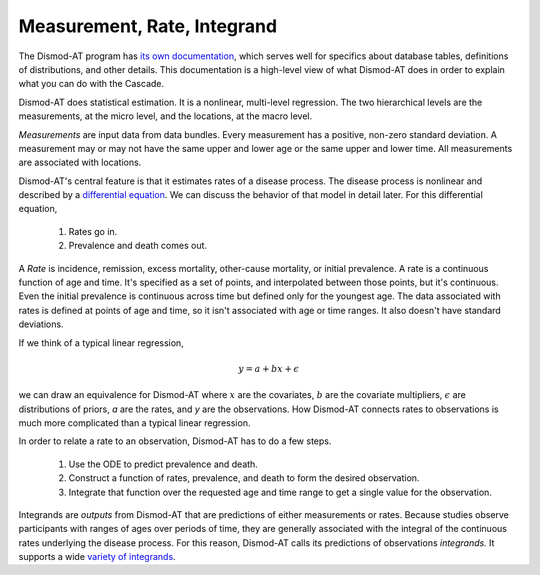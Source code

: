 .. _dismod-measurement:

Measurement, Rate, Integrand
----------------------------

The Dismod-AT program has
`its own documentation <https://bradbell.github.io/dismod_at/doc/dismod_at.htm>`_,
which serves well for specifics about database tables, definitions of distributions,
and other details. This documentation is a high-level view of what Dismod-AT does
in order to explain what you can do with the Cascade.

Dismod-AT does statistical estimation. It is a nonlinear, multi-level regression.
The two hierarchical levels are the measurements, at the micro level, and the locations,
at the macro level.

.. index:: measurement

*Measurements* are input data from data bundles. Every measurement has
a positive, non-zero standard deviation. A measurement may or may not have
the same upper and lower age or the same upper and lower time.
All measurements are associated with locations.

Dismod-AT's central feature is that it estimates rates of a disease process.
The disease process is nonlinear and described by a
`differential equation <https://bradbell.github.io/dismod_at/doc/avg_integrand.htm>`_.
We can discuss the behavior of that model in detail later. For this differential
equation,

 1. Rates go in.
 2. Prevalence and death comes out.

.. index:: rate

A *Rate* is incidence, remission, excess mortality, other-cause mortality, or
initial prevalence. A rate is a continuous function of age and time. It's specified
as a set of points, and interpolated between those points, but it's continuous.
Even the initial prevalence is continuous across time but defined only for the youngest
age. The data associated with rates is defined at points of age and time, so
it isn't associated with age or time ranges. It also doesn't have standard
deviations.

If we think of a typical linear regression,

.. math::

    y = a + bx + \epsilon

we can draw an equivalence for Dismod-AT where :math:`x` are the covariates,
:math:`b` are the covariate multipliers, :math:`\epsilon` are distributions of priors,
`a` are the rates, and `y` are the observations. How Dismod-AT connects
rates to observations is much more complicated than a typical linear regression.

In order to relate a rate to an observation, Dismod-AT has to do a
few steps.

 1. Use the ODE to predict prevalence and death.
 2. Construct a function of rates, prevalence, and death to form the desired
    observation.
 3. Integrate that function over the requested age and time range to get a single
    value for the observation.

.. index:: integrand

Integrands are *outputs* from Dismod-AT that are predictions of either
measurements or rates.
Because studies observe participants with ranges of ages over periods of time,
they are generally associated with the integral of the continuous rates
underlying the disease process. For this reason, Dismod-AT
calls its predictions of observations *integrands.* It supports a wide
`variety of integrands <https://bradbell.github.io/dismod_at/doc/avg_integrand.htm#Integrand,%20I_i(a,t)>`_.

